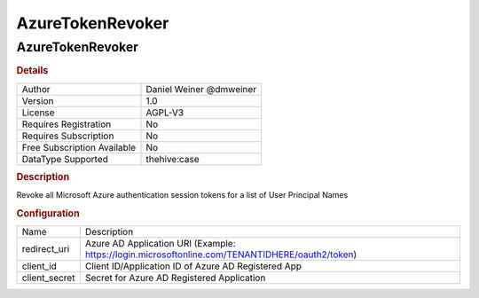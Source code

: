 AzureTokenRevoker
=================

AzureTokenRevoker
-----------------

.. rubric:: Details

===========================  =======================
Author                       Daniel Weiner @dmweiner
Version                      1.0
License                      AGPL-V3
Requires Registration        No
Requires Subscription        No
Free Subscription Available  No
DataType Supported           thehive:case
===========================  =======================

.. rubric:: Description

Revoke all Microsoft Azure authentication session tokens for a list of User Principal Names

.. rubric:: Configuration

=============  ===============================================================================================
Name           Description
redirect_uri   Azure AD Application URI (Example: https://login.microsoftonline.com/TENANTIDHERE/oauth2/token)
client_id      Client ID/Application ID of Azure AD Registered App
client_secret  Secret for Azure AD Registered Application
=============  ===============================================================================================

